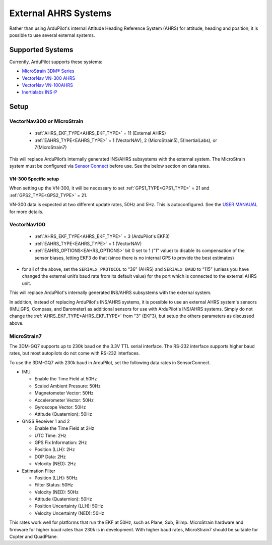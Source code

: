 .. _common-external-ahrs:

=====================
External AHRS Systems
=====================

Rather than using ArduPilot's internal Attitude Heading Reference System (AHRS) for attitude, heading and position, it is possible to use several external systems.

Supported Systems
=================

Currently, ArduPilot supports these systems:

- `MicroStrain 3DM® Series <https://www.microstrain.com/inertial-sensors/all-sensors>`_
- `VectorNav VN-300 AHRS <https://www.vectornav.com/products>`__
- `VectorNav VN-100AHRS <https://www.vectornav.com/products>`__
- `Inertialabs INS-P <https://inertiallabs.com/wp-content/uploads/2023/09/INS-B-P-D-DL_Datasheet_rev-6.27_August_2023.pdf>`__

Setup
=====
VectorNav300 or MicroStrain
---------------------------

    - :ref:`AHRS_EKF_TYPE<AHRS_EKF_TYPE>` = 11 (External AHRS)

    - :ref:`EAHRS_TYPE<EAHRS_TYPE>` = 1 (VectorNAV), 2 (MicroStrain5), 5(InertialLabs), or 7(MicroStrain7)

This will replace ArduPilot’s internally generated INS/AHRS subsystems with the external system.
The MicroStrain system must be configured via `Sensor Connect <https://www.microstrain.com/software/sensorconnect>`__ before use.
See the below section on data rates.

VN-300 Specific setup
~~~~~~~~~~~~~~~~~~~~~
When setting up the VN-300, it will be necessary to set :ref:`GPS1_TYPE<GPS1_TYPE>` = 21 and :ref:`GPS2_TYPE<GPS2_TYPE>` = 21. 

VN-300 data is expected at two different update rates, 50Hz and 5Hz. This is autoconfigured. See the `USER MANAUAL <https://www.vectornav.com/products/detail/vn-300>`__ for more details.


VectorNav100
------------

    - :ref:`AHRS_EKF_TYPE<AHRS_EKF_TYPE>` = 3 (ArduPilot's EKF3)

    - :ref:`EAHRS_TYPE<EAHRS_TYPE>` = 1 (VectorNAV)

    - :ref:`EAHRS_OPTIONS<EAHRS_OPTIONS>` bit 0 set to 1 ("1" value) to disable its compensation of the sensor biases, letting EKF3 do that (since there is no internal GPS to provide the best estimates)

- for all of the above, set the ``SERIALx_PROTOCOL`` to “36” (AHRS) and ``SERIALx_BAUD`` to “115” (unless you have changed the external unit’s baud rate from its default value) for the port which is connected to the external AHRS unit.

This will replace ArduPilot's internally generated INS/AHRS subsystems with the external system.

In addition, instead of replacing ArduPilot's INS/AHRS systems, it is possible to use an external AHRS system's sensors (IMU,GPS, Compass, and Barometer) as additional sensors for use with ArduPilot's INS/AHRS systems. Simply do not change the :ref:`AHRS_EKF_TYPE<AHRS_EKF_TYPE>` from "3" (EKF3), but setup the others parameters as discussed above.


MicroStrain7
------------

The 3DM-GQ7 supports up to 230k baud on the 3.3V TTL serial interface.
The RS-232 interface supports higher baud rates, but most autopilots do not come with RS-232 interfaces.

To use the 3DM-GQ7 with 230k baud in ArduPilot, set the following data rates in SensorConnect.

* IMU

  * Enable the Time Field at 50Hz

  * Scaled Ambient Pressure: 50Hz

  * Magnetometer Vector: 50Hz

  * Accelerometer Vector: 50Hz

  * Gyroscope Vector: 50Hz

  * Attitude (Quaternion): 50Hz

* GNSS Receiver 1 and 2

  * Enable the Time Field at 2Hz

  * UTC Time: 2Hz

  * GPS Fix Information: 2Hz

  * Position (LLH): 2Hz

  * DOP Data: 2Hz

  * Velocity (NED): 2Hz

* Estimation Filter

  * Position (LLH): 50Hz

  * Filter Status: 50Hz

  * Velocity (NED): 50Hz

  * Attitude (Quaternion): 50Hz

  * Position Uncertainty (LLH): 50Hz

  * Velocity Uncertainty (NED): 50Hz

This rates work well for platforms that run the EKF at 50Hz, such as Plane, Sub, Blimp.
MicroStrain hardware and firmware for higher baud rates than 230k is in development.
With higher baud rates, MicroStrain7 should be suitable for Copter and QuadPlane.


